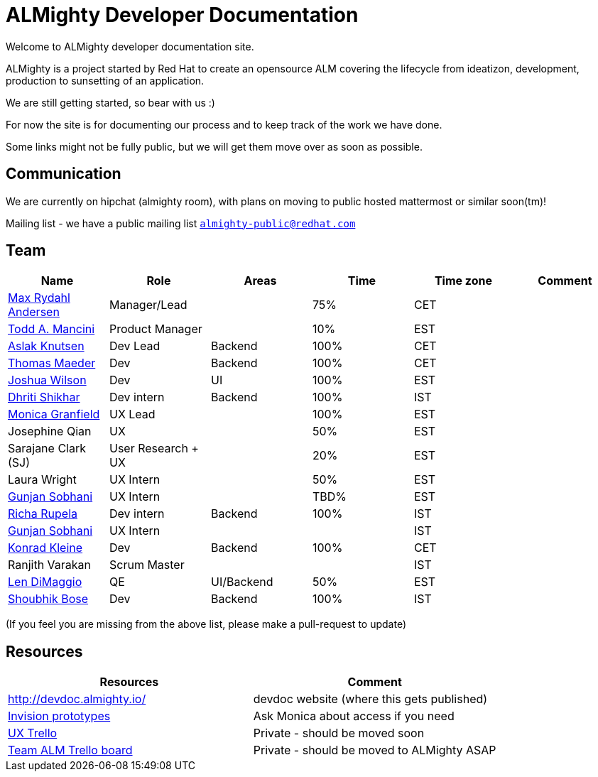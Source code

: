 = ALMighty Developer Documentation

Welcome to ALMighty developer documentation site.

ALMighty is a project started by Red Hat to create an opensource ALM covering
the lifecycle from ideatizon, development, production to sunsetting of an application.

We are still getting started, so bear with us :)

For now the site is for documenting our process and to keep track of the work we
have done.

Some links might not be fully public, but we will get them move over as soon as possible.

== Communication

We are currently on hipchat (almighty room), with plans on moving to public hosted mattermost or similar soon(tm)!

Mailing list - we have a public mailing list `https://www.redhat.com/mailman/listinfo/almighty-public[almighty-public@redhat.com]`

== Team

[format="csv", options="header"]
|===
Name, Role, Areas, Time, Time zone, Comment
https://github.com/maxandersen[Max Rydahl Andersen], Manager/Lead, , 75%, CET,
https://github.com/qodfathr[Todd A. Mancini], Product Manager, ,10%, EST,
https://github.com/aslakknutsen[Aslak Knutsen], Dev Lead, Backend, 100%, CET,
https://github.com/tsmaeder[Thomas Maeder], Dev, Backend, 100%, CET,
https://github.com/joshuawilson[Joshua Wilson], Dev, UI, 100%, EST,
https://github.com/DhritiShikhar[Dhriti Shikhar], Dev intern, Backend, 100%, IST,
https://github.com/Mgranfie[Monica Granfield], UX Lead, , 100%, EST,
Josephine Qian, UX, , 50%, EST,
Sarajane Clark (SJ), User Research + UX, , 20%, EST,
Laura Wright, UX Intern, , 50%, EST,
https://github.com/gunjansobhani[Gunjan Sobhani], UX Intern, , TBD%, EST,
https://github.com/Ritsyy[Richa Rupela], Dev intern, Backend, 100%, IST,
https://github.com/gunjansobhani[Gunjan Sobhani], UX Intern, , , IST,
https://github.com/kwk[Konrad Kleine], Dev, Backend, 100%, CET,
Ranjith Varakan, Scrum Master, , , IST,
https://github.com/ldimaggi[Len DiMaggio], QE, UI/Backend, 50%, EST,
https://github.com/sbose78[Shoubhik Bose], Dev, Backend, 100%, IST,
|===


(If you feel you are missing from the above list, please make a pull-request to update)

== Resources

[format="csv", options="header"]
|===
Resources, Comment
http://devdoc.almighty.io/, devdoc website (where this gets published)
https://projects.invisionapp.com/share/RD7QIB3QY#/screens[Invision prototypes], Ask Monica about access if you need
https://trello.com/b/sRsGpP8m/alm-track-manage-design-project[UX Trello], Private - should be moved soon
https://trello.com/b/MHDVMYyz/team-alm-plan[Team ALM Trello board], Private - should be moved to ALMighty ASAP
|===
